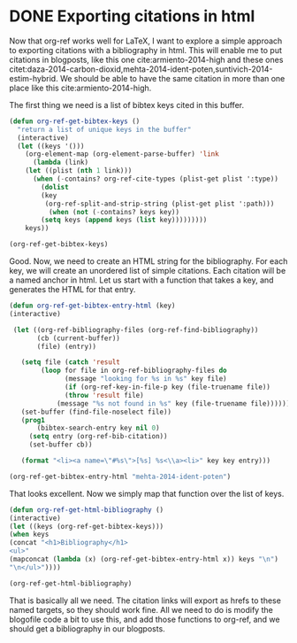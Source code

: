 * DONE Exporting citations in html
  CLOSED: [2014-05-17 Sat 14:42]
  :PROPERTIES:
  :categories: org-mode
  :date:     2014/05/17 14:41:43
  :updated:  2014/05/17 15:25:02
  :END:

Now that org-ref works well for LaTeX, I want to explore a simple approach to exporting citations with a bibliography in html. This will enable me to put citations in blogposts, like this one cite:armiento-2014-high and these ones citet:daza-2014-carbon-dioxid,mehta-2014-ident-poten,suntivich-2014-estim-hybrid. We should be able to have the same citation in more than one place like this  cite:armiento-2014-high.

The first thing we need is a list of bibtex keys cited in this buffer.

#+BEGIN_SRC emacs-lisp
(defun org-ref-get-bibtex-keys ()
  "return a list of unique keys in the buffer"
  (interactive)
  (let ((keys '()))
    (org-element-map (org-element-parse-buffer) 'link
      (lambda (link)       
	(let ((plist (nth 1 link)))			     
	  (when (-contains? org-ref-cite-types (plist-get plist ':type))
	    (dolist 
		(key 
		 (org-ref-split-and-strip-string (plist-get plist ':path)))
	      (when (not (-contains? keys key))
		(setq keys (append keys (list key)))))))))
    keys))

(org-ref-get-bibtex-keys)
#+END_SRC
#+RESULTS:
| armiento-2014-high | daza-2014-carbon-dioxid | mehta-2014-ident-poten | suntivich-2014-estim-hybrid |

Good. Now, we need to create an HTML string for the bibliography. For each key, we will create an unordered list of simple citations. Each citation will be a named anchor in html. Let us start with a function that takes a key, and generates the HTML for that entry.

#+BEGIN_SRC emacs-lisp
(defun org-ref-get-bibtex-entry-html (key)
(interactive)

 (let ((org-ref-bibliography-files (org-ref-find-bibliography))
       (cb (current-buffer))
       (file) (entry))

   (setq file (catch 'result
		(loop for file in org-ref-bibliography-files do
		      (message "looking for %s in %s" key file)
		      (if (org-ref-key-in-file-p key (file-truename file)) 
			  (throw 'result file)
			(message "%s not found in %s" key (file-truename file))))))
   (set-buffer (find-file-noselect file))
   (prog1 
       (bibtex-search-entry key nil 0)
     (setq entry (org-ref-bib-citation))
     (set-buffer cb))
    
   (format "<li><a name=\"#%s\">[%s] %s<\\a><li>" key key entry)))

(org-ref-get-bibtex-entry-html "mehta-2014-ident-poten")
#+END_SRC

#+RESULTS:
: <li><a name="#mehta-2014-ident-poten">[mehta-2014-ident-poten] Mehta, Prateek and Salvador, Paul A. and Kitchin,  John R., "Identifying Potential \ce{BO_2} Oxide Polymorphs for  Epitaxial Growth Candidates", ACS Applied Materials \& Interfaces, 0:null (2014)<\a><li>

That looks excellent. Now we simply map that function over the list of keys.

#+BEGIN_SRC emacs-lisp :results value raw
(defun org-ref-get-html-bibliography ()
(interactive)
(let ((keys (org-ref-get-bibtex-keys)))
(when keys
(concat "<h1>Bibliography</h1>
<ul>"
(mapconcat (lambda (x) (org-ref-get-bibtex-entry-html x)) keys "\n")
"\n</ul>"))))

(org-ref-get-html-bibliography)
#+END_SRC

#+RESULTS:
<h1>Bibliography</h1>
<ul><li><a name="#armiento-2014-high">[armiento-2014-high] Armiento, R. and Kozinsky, B. and Hautier, G. and  Fornari, M. and Ceder, G., "High-throughput screening of perovskite alloys for  piezoelectric performance and thermodynamic  stability", Phys. Rev. B, 89:134103 (2014)<\a><li>
<li><a name="#daza-2014-carbon-dioxid">[daza-2014-carbon-dioxid] Daza, Yolanda A. and Kent, Ryan A. and Yung, Matthew  M. and Kuhn, John N., "Carbon Dioxide Conversion by Reverse Water-Gas Shift  Chemical Looping on Perovskite-Type Oxides", Industrial \& Engineering Chemistry Research, 53:5828-5837 (2014)<\a><li>
<li><a name="#mehta-2014-ident-poten">[mehta-2014-ident-poten] Mehta, Prateek and Salvador, Paul A. and Kitchin,  John R., "Identifying Potential \ce{BO_2} Oxide Polymorphs for  Epitaxial Growth Candidates", ACS Applied Materials \& Interfaces, 0:null (2014)<\a><li>
<li><a name="#suntivich-2014-estim-hybrid">[suntivich-2014-estim-hybrid] Suntivich, Jin and Hong, Wesley T. and Lee, Yueh-Lin  and Rondinelli, James M. and Yang, Wanli and  Goodenough, John B. and Dabrowski, Bogdan and  Freeland, John W. and Shao-Horn, Yang, "Estimating Hybridization of Transition Metal and  Oxygen States in Perovskites from O K-edge X-ray  Absorption Spectroscopy", The Journal of Physical Chemistry C, 118:1856-1863 (2014)<\a><li>
</ul>


That is basically all we need. The citation links will export as hrefs to these named targets, so they should work fine. All we need to do is modify the blogofile code a bit to use this, and add those functions to org-ref, and we should get a bibliography in our blogposts. 
